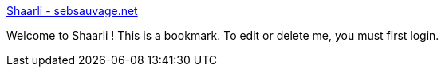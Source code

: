 :jbake-type: post
:jbake-status: published
:jbake-title: Shaarli - sebsauvage.net
:jbake-tags: open-source,software,_mois_sept.,_année_2011
:jbake-date: 2011-09-14
:jbake-depth: ../
:jbake-uri: shaarli/1316019600000.adoc
:jbake-source: https://nicolas-delsaux.hd.free.fr/Shaarli?searchterm=http%3A%2F%2Fsebsauvage.net%2Fwiki%2Fdoku.php%3Fid%3Dphp%3Ashaarli&searchtags=open-source+software+_mois_sept.+_ann%C3%A9e_2011
:jbake-style: shaarli

http://sebsauvage.net/wiki/doku.php?id=php:shaarli[Shaarli - sebsauvage.net]

Welcome to Shaarli ! This is a bookmark. To edit or delete me, you must first login.
